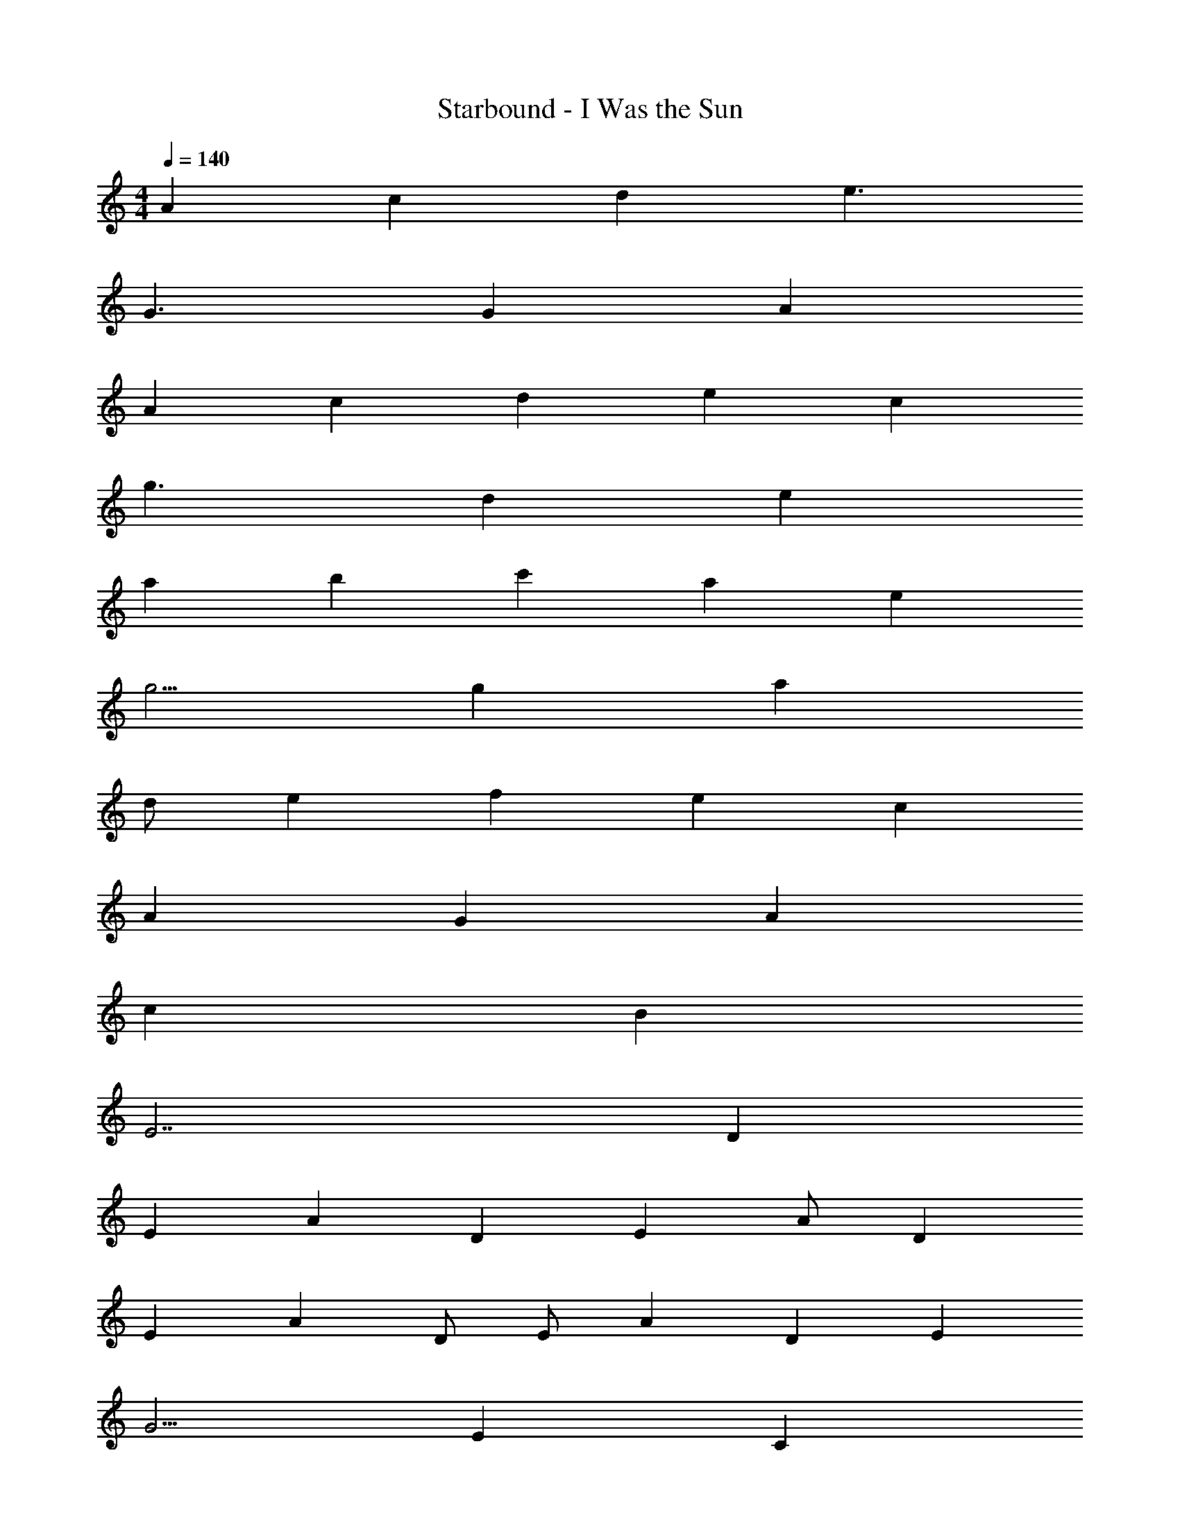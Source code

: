 X: 1
T: Starbound - I Was the Sun
L: 1/4
M: 4/4
Q: 1/4=140
Z: ABC Generated by Starbound Composer v0.8.7
K: C
A2/3 c5/6 d4/3 e3/ 
G3/ G/12 A61/12 
A2/3 c5/6 d7/6 e c7/6 
g3/ d/12 e31/6 
a11/12 b c' a e 
g5/4 g/12 a29/6 
d/ e2/3 f4/3 e c4/3 
A4/3 G5/3 A11/6 
c11/6 B13/6 
E7/ D5/6 
E A2/3 D2/3 E2/3 A/ D7/12 
E7/12 A5/12 D/ E/ A7/12 D2/3 E11/12 
G5/4 E17/12 C19/12 
A,/12 B,17/4 
A,21/ z25/ 
A,/ D/ E/ A,/ D/ E/ A,/ D/ 
c/ A,/ D/ B/ A,/ D/ G/ A,/ 
D/ E/ A,/ D/ E/ A,/ D/ E/ 
G/ D/ E/ G/ D/ E/ G/ A/ 
A,/ [D/a/] [E/a/] [A,/a/] [D/c'/] [E/c'/] [A,/a/] [D/a/] 
c/ [A,/a/] [D/a/] [B/a/] [A,/b/] [D/b/] [G/g/] [A,/g/] 
D/ [E/a/] [A,/a/] [D/a/] [E/c'/] [A,/c'/] [D/d'/] [E/d'/] 
[G/e'/] [D/e'/] [E/d'/] [G/d'/] [D/c'/] [E/c'/] [G/b/] [A/b/] 
[A,/A,,13/3] [D/a/] [E/a/] [A,/a/] [D/c'/] [E/c'/] [A,/a/] [D/a/] 
[c/C,11/6] [A,/a/] [D/a/] [B/a/B,,11/6] [A,/b/] [D/b/] [G/g/G,,4/3] [A,/g/] 
[D/E,,22/3] [E/a/] [A,/a/] [D/a/] [E/c'/] [A,/c'/] [D/d'/] [E/d'/] 
[G/e'/] [D/e'/] [E/d'/] [G/d'/] [D/c'/] [E/c'/] [G/b/D,,4/3] [A/b/] 
[A,/A,,,63/4] [D/a/] [E/a/] [A,/a/] [D/c'/] [E/c'/] [A,/a/] [D/a/] 
c/ [A,/a/] [D/a/] [B/a/] [A,/b/] [D/b/] [G/g/] [A,/g/] 
D/ [E/a/] [A,/a/] [D/a/] [E/c'/] [A,/c'/] [D/d'/] [E/d'/] 
[G/e'/] [D/e'/] [E/d'/] [G/d'/] [D/c'/] [E/c'/] [G/b/] [A/b/] 
[E/A/A,/a/c/e/A,,,/A,,/] E/4 G/4 A/ E/4 G/4 A/4 c/4 A/4 G/4 E/3 z/6 [A,,/3A,,,/3] z/6 
[F,,/3F,,,/3A/E/A,/a/c/f/] z/6 E/4 G/4 A/ E/4 G/4 A/ c/ A/ [F,,,/3F,,/3] z/6 
[A,,/3A,,,/3E/A,/A/e/c/a/] z/6 E/4 G/4 A/ E/4 G/4 A/4 c/4 A/4 G/4 E/ z/ 
E/ D/ E/ D/ E/ C/ A,/ z/ 
[A,/A/E/a/c/e/A,,,/A,,/] E/4 G/4 A/ E/4 G/4 A/4 c/4 A/4 G/4 E/3 z/6 [A,,,/3A,,/3] z/6 
[F,,/3F,,,/3A/E/A,/a/c/f/] z/6 E/4 G/4 A/ E/4 G/4 A/ c/ A/ [F,,/3F,,,/3] z/6 
[A,,/3A,,,/3E/A,/A/a/c/e/] z/6 E/4 G/4 A/ E/4 G/4 A/4 c/4 A/4 G/4 E/ z/ 
E/ D/ E/ D/ E/ C/ A,/ z/ 
A/4 z/4 A/4 c/3 e/ c/3 z/12 A/4 z/4 A/4 c/3 e/ c/3 z/12 
A/4 z/4 A/4 c/3 e/ c/3 z/12 A/4 z/4 A/4 c/3 e/ c/3 z/12 
[A/4G,8] z/4 A/4 c/3 e/ c/3 z/12 A/4 z/4 A/4 c/3 e/ c/3 z/12 
A/4 z/4 A/4 c/3 e/ c/3 z/12 A/4 z/4 A/4 c/3 e/ c/3 z/12 
[A/4E,8] z/4 A/4 c/3 e/ c/3 z/12 A/4 z/4 A/4 c/3 e/ c/3 z/12 
A/4 z/4 A/4 c/3 e/ c/3 z/12 A/4 z/4 A/4 c/3 e/ c/3 z/12 
[A/4G,4] z/4 A/4 c/3 e/ c/3 z/12 A/4 z/4 A/4 c/3 e/ c/3 z/12 
[A/4A,4] z/4 A/4 c/3 e/ c/3 z/12 A/4 z/4 A/4 c/3 e/ c/3 z/12 
[A/4E,8] z/4 A/4 c/3 e/ c/3 z/12 A/4 z/4 A/4 c/3 e/ c/3 z/12 
A/4 z/4 A/4 c/3 e/ c/3 z/12 A/4 z/4 A/4 c/3 e/ c/3 z/12 
[A/4E,4] z/4 A/4 c/3 e/ c/3 z/12 A/4 z/4 A/4 c/3 e/ c/3 z/12 
[A/4E,4E4] z/4 A/4 c/3 e/ c/3 z/12 A/4 z/4 A/4 c/3 e/ c/3 z/12 
[A,/E/A/a/] D/ E/ [A,/e'/] D/ E/ [A,/e'/] D/ 
[c/g/] A,/ D/ [B/d'/] A,/ D/ [G/d'/] A,/ 
[D/a/] E/ A,/ [D/e'/] E/ A,/ [D/e'/] E/ 
[G/g/] D/ E/ [G/d'/] D/ E/ [G/d'/] A/ 
[A,/a/G,,4] D/ E/ [A,/e'/] D/ E/ [A,/e'/] D/ 
[c/g/A,,4] A,/ D/ [B/d'/] A,/ D/ [G/d'/] A,/ 
[D/a/C,4] E/ A,/ [D/e'/] E/ A,/ [D/e'/] E/ 
[G/g/B,,3] D/ E/ [G/d'/] D/ E/ [G/d'/G,,] A/ 
[A,/a/A,,8] D/ E/ [A,/e'/] D/ E/ [A,/e'/] D/ 
[c/g/] A,/ D/ [B/d'/] A,/ D/ [G/d'/] A,/ 
[D/a/D,,/] [E/E,,7/] A,/ [D/e'/] E/ A,/ [D/e'/] E/ 
[G/g/D,,3] D/ E/ [G/d'/] D/ E/ [G/d'/E,,] A/ 
[A,/a/A,,,7/] D/ E/ [A,/e'/] D/ E/ [A,/e'/] D/ 
[c/g/] A,/ D/ [B/d'/] A,/ D/ [G/d'/] A,/ 
[D/a/] E/ A,/ [D/e'/] E/ A,/ [D/e'/] E/ 
[G/g/] D/ E/ [G/d'/] D/ E/ [G/d'/] A/ 
A E/ G E/ A 
A E/ G E/ A 
A E/ G E/ A 
A E/ G/ A/ B/ A/ G/ 
[a/A] e/4 g/4 [E/a/] [e/G] a/ [e/4E/] g/4 [Ae] 
[a/A] e/4 g/4 [E/a/] [e/4G] g/4 a/ [E/c'/] [Aa] 
[a/A] c'/ [E/a] [z/G] a/ [E/c'/] [Aa] 
[a/A] e'/ [E/a] G/ [A/a/] [B/e'/] [A/d'/] [G/c'/] 
[a/AG,,4] e/4 g/4 [E/a/] [e/G] a/ [e/4E/] g/4 [Ae] 
[a/AA,,47/12] e/4 g/4 [E/a/] [e/4G] g/4 a/ [E/c'/] [z11/12Aa] [z/12C,4] 
[a/A] c'/ [E/a] [z/G] a/ [E/c'/] [z11/12Aa] [z/12B,,3] 
[a/A] e'/ [E/a] G/ [A/a/] [z5/12B/e'/] [z/12G,,] [A/d'/] [z5/12G/c'/] [z/12A,,8] 
[a/A] e/4 g/4 [E/a/] [e/G] a/ [e/4E/] g/4 [Ae] 
[a/A] e/4 g/4 [E/a/] [e/4G] g/4 a/ [E/c'/] [z11/12Aa] [z/12E,4] 
[a/A] c'/ [E/a] [z/G] a/ [E/c'/] [z11/12Aa] [z/12D,4] 
[a/A] e'/ [E/a] G/ [A/a/] [B/e'/] [A/d'/] [z5/12G/c'/] [z/12G,,] 
[a/A] e/4 [z/6g/4] [z/12A,,3] [E/a/] [e/G] a/ [e/4E/] g/4 [Ae] 
[a/A] e/4 g/4 [E/a/] [e/4G] g/4 a/ [E/c'/] [Aa] 
[a/A] c'/ [E/a] [z/G] a/ [E/c'/] [Aa] 
[a/A] e'/ [E/a] G/ [A/a/] [B/e'/] [A/d'/] [G/c'/] 
[A,/a/A,,/] [e/4D/] g/4 [E/a/] [e/4A,/E,/] g/4 [a/4D/] c'/4 [a/4E/] g/4 [e/3A,/E,/] z/6 D/ 
[c/a/G,,/] [e/4A,/] g/4 [D/a/] [e/4B/D,/] g/4 [A,/a/] [D/c'/] [G/a/D,/] A,/ 
[D/a/A,,/] [e/4E/] g/4 [A,/a/] [e/4D/E,/] g/4 [a/4E/] c'/4 [a/4A,/] g/4 [D/e/E,/] E/ 
[G/e/G,,/] [D/d/] [E/e/] [G/d/D,/] [D/e/] [E/c/] [G/A/D,/] A/ 
[A,/a/A,,/] [e/4D/] g/4 [E/a/] [e/4A,/E,/] g/4 [a/4D/] c'/4 [a/4E/] g/4 [e/3A,/E,/] z/6 D/ 
[c/a/G,,/] [e/4A,/] g/4 [D/a/] [e/4B/D,/] g/4 [A,/a/] [D/c'/] [G/a/D,/] A,/ 
[D/a/A,,/] [e/4E/] g/4 [A,/a/] [e/4D/E,/] g/4 [a/4E/] c'/4 [a/4A,/] g/4 [D/e/E,/] E/ 
[G/e/G,,/] [D/d/] [E/e/] [G/d/D,/] [D/e/] [E/c/] [G/A/D,/] A/ 
[a'/4A,/a/A,,/] c''/4 [a'/4e/4D/] [g'/4g/4] [E/a'/a/] [e/4A,/e'/E,/] g/4 [a/4D/a'/] c'/4 [e'/4a/4E/] [g'/4g/4] [e/3A,/a'/E,/] z/6 D/ 
[c/a/a'/G,,/] [e'/4e/4A,/] [g'/4g/4] [D/a'/a/] [e/4B/g'/D,/] g/4 [A,/a'/a/] [D/e'/c'/] [G/a'/a/D,/] A,/ 
[a'/4D/a/A,,/] c''/4 [a'/4e/4E/] [g'/4g/4] [A,/a'/a/] [e/4D/e'/E,/] g/4 [a/4E/a'/] c'/4 [e'/4a/4A,/] [g'/4g/4] [D/a'/e/E,/] E/ 
[G/e/a'/G,,/] [e'/4D/d/] g'/4 [E/a'/e/] [G/g'/d/D,/] [D/e'/e/] [E/c/] [G/A/D,/] A/ 
[A,/A,,/] D/ E/ [A,/E,/] D/ E/ [A,/E,/] D/ 
[c/G,,/] A,/ D/ [B/D,/] A,/ D/ [G/D,/] A,/ 
[D/A,,/] E/ A,/ [D/E,/] E/ A,/ [D/E,/] E/ 
[G/G,,/] D/ E/ [G/D,/] D/ E/ [G/D,/] A/ 
[A,/A,,/] D/ E/ [A,/E,/] D/ E/ [A,/E,/] D/ 
[c/G,,/] A,/ D/ [B/D,/] A,/ D/ [G/D,/] A,/ 
[D/A,,/] E/ A,/ [D/E,/] E/ A,/ [D/E,/] E/ 
[G/G,,/] D/ E/ [G/D,/] D/ E/ [G/D,/] A/ 
A,/ D/ E/ A,/ D/ E/ A,7/12 D/ 
c/ A,/ D/ B7/12 A,/ D/ G/ A,7/12 
D7/12 E/ A,/ D7/12 E/ A,7/12 D/ E7/12 
G7/12 D/ E/ G7/12 D7/12 E7/12 G7/12 A7/12 
A,/ D7/12 E7/12 A,/ D7/12 E7/12 A,7/12 D7/12 
c7/12 A,2/3 D7/12 B7/12 A,7/12 D7/12 G7/12 
A2/3 A,7/12 D7/12 E2/3 A,7/12 D7/12 E2/3 
D2/3 E7/12 G7/12 D2/3 E2/3 G7/12 D2/3 
E2/3 G7/12 A2/3 A,2/3 D2/3 E2/3 A,2/3 
D2/3 E2/3 A,2/3 D2/3 c2/3 A,2/3 
D3/4 B2/3 A,3/4 D2/3 G2/3 A3/4 
A,2/3 D3/4 E2/3 A,3/4 D3/4 E2/3 
D3/4 E2/3 G5/6 D3/4 E11/12 G11/12 
D13/12 E3/ G5/ 
A2/3 c5/6 d4/3 e3/ 
G3/ G/12 A61/12 
A2/3 c5/6 d7/6 e c7/6 
g3/ d/12 e11/ 
a11/12 b13/12 c' a7/6 
e7/6 g4/3 g/12 a17/3 
d7/12 e11/12 f4/3 e5/4 
c5/3 A7/4 G25/12 
A29/12 c29/12 
B17/6 E5 
D5/4 E5/4 A5/4 D 
E5/6 A11/12 D11/12 E5/6 A2/3 
D7/12 E2/3 A11/12 D13/12 E4/3 
G2 E7/3 
C8/3 A,/12 B,89/12 
[z79/12A,21/] 
A,,,49/12 
g/3 a13/4 e15/4 
d13/6 e55/12 
d17/12 c23/12 B25/3 
G5/6 A9/ 
